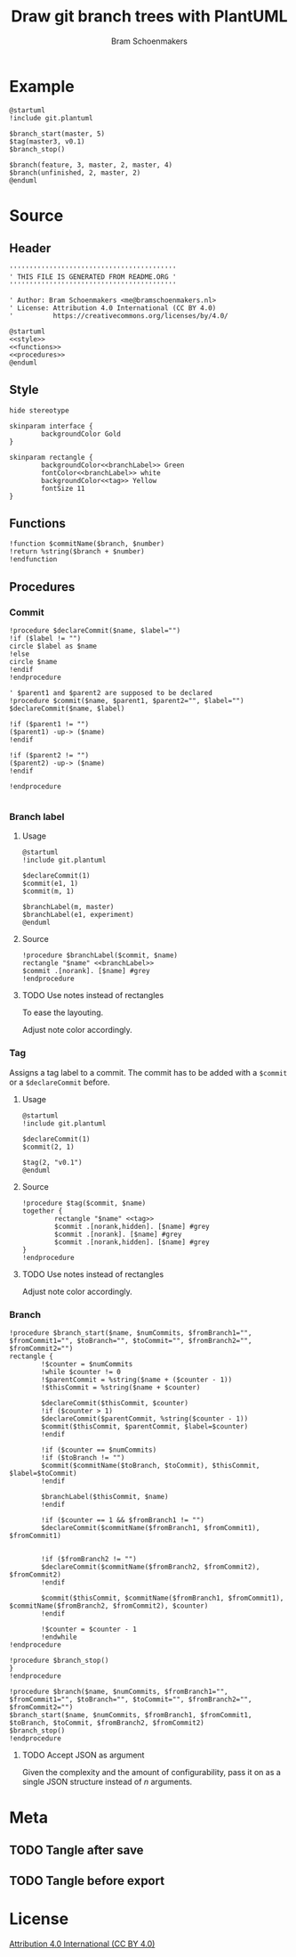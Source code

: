 #+title: Draw git branch trees with PlantUML
#+author: Bram Schoenmakers
#+options: toc:2 tasks:nil
#+property: header-args:plantuml :file /dev/null :noweb no :tangle no :results silent :exports code :tasks nil

* Example

#+begin_src plantuml :file img/example.png :results replace output graphics :exports both :tangle no
  @startuml
  !include git.plantuml

  $branch_start(master, 5)
  $tag(master3, v0.1)
  $branch_stop()

  $branch(feature, 3, master, 2, master, 4)
  $branch(unfinished, 2, master, 2)
  @enduml
#+end_src

#+RESULTS:
[[file:img/example.png]]

* Source
** Header

#+begin_src plantuml :noweb no-export :tangle git.plantuml
  ''''''''''''''''''''''''''''''''''''''''''
  ' THIS FILE IS GENERATED FROM README.ORG '
  ''''''''''''''''''''''''''''''''''''''''''

  ' Author: Bram Schoenmakers <me@bramschoenmakers.nl>
  ' License: Attribution 4.0 International (CC BY 4.0)
  '          https://creativecommons.org/licenses/by/4.0/

  @startuml
  <<style>>
  <<functions>>
  <<procedures>>
  @enduml
#+end_src

** Style

#+name: style
#+begin_src plantuml
  hide stereotype

  skinparam interface {
          backgroundColor Gold
  }

  skinparam rectangle {
          backgroundColor<<branchLabel>> Green
          fontColor<<branchLabel>> white
          backgroundColor<<tag>> Yellow
          fontSize 11
  }
#+end_src

** Functions

#+name: functions
#+begin_src plantuml
  !function $commitName($branch, $number)
  !return %string($branch + $number)
  !endfunction
#+end_src

** Procedures
#+name: procedures
#+begin_src plantuml :noweb no-export :exports none
  <<procedure-declare-commit>>
  <<procedure-branch-label>>
  <<procedure-tag>>
  <<procedure-branch>>
#+end_src

*** Commit

#+name: procedure-declare-commit
#+begin_src plantuml
    !procedure $declareCommit($name, $label="")
    !if ($label != "")
    circle $label as $name
    !else
    circle $name
    !endif
    !endprocedure

    ' $parent1 and $parent2 are supposed to be declared
    !procedure $commit($name, $parent1, $parent2="", $label="")
    $declareCommit($name, $label)

    !if ($parent1 != "")
    ($parent1) -up-> ($name)
    !endif

    !if ($parent2 != "")
    ($parent2) -up-> ($name)
    !endif

    !endprocedure

#+end_src

*** Branch label
**** Usage

#+begin_src plantuml :file img/branch-label.png :results replace output graphics :exports both :tangle no
  @startuml
  !include git.plantuml

  $declareCommit(1)
  $commit(e1, 1)
  $commit(m, 1)

  $branchLabel(m, master)
  $branchLabel(e1, experiment)
  @enduml
#+end_src

#+RESULTS:
[[file:img/branch-label.png]]

**** Source
#+name: procedure-branch-label
#+begin_src plantuml
  !procedure $branchLabel($commit, $name)
  rectangle "$name" <<branchLabel>>
  $commit .[norank]. [$name] #grey
  !endprocedure
#+end_src

**** TODO Use notes instead of rectangles
:PROPERTIES:
:CREATED:  <2022-10-26 Wed 17:37>
:END:

To ease the layouting.

Adjust note color accordingly.
*** Tag

Assigns a tag label to a commit. The commit has to be added with a =$commit= or a =$declareCommit= before.

**** Usage

#+begin_src plantuml :file img/tag.png :results replace output graphics :exports both :tangle no
  @startuml
  !include git.plantuml

  $declareCommit(1)
  $commit(2, 1)

  $tag(2, "v0.1")
  @enduml
#+end_src

#+RESULTS:
[[file:img/tag.png]]

**** Source

#+name: procedure-tag
#+begin_src plantuml
  !procedure $tag($commit, $name)
  together {
          rectangle "$name" <<tag>>
          $commit .[norank,hidden]. [$name] #grey
          $commit .[norank]. [$name] #grey
          $commit .[norank,hidden]. [$name] #grey
  }
  !endprocedure
#+end_src

**** TODO Use notes instead of rectangles
:PROPERTIES:
:CREATED:  <2022-10-26 Wed 17:37>
:END:

Adjust note color accordingly.

*** Branch

#+name: procedure-branch
#+begin_src plantuml
  !procedure $branch_start($name, $numCommits, $fromBranch1="", $fromCommit1="", $toBranch="", $toCommit="", $fromBranch2="", $fromCommit2="")
  rectangle {
          !$counter = $numCommits
          !while $counter != 0
          !$parentCommit = %string($name + ($counter - 1))
          !$thisCommit = %string($name + $counter)

          $declareCommit($thisCommit, $counter)
          !if ($counter > 1)
          $declareCommit($parentCommit, %string($counter - 1))
          $commit($thisCommit, $parentCommit, $label=$counter)
          !endif

          !if ($counter == $numCommits)
          !if ($toBranch != "")
          $commit($commitName($toBranch, $toCommit), $thisCommit, $label=$toCommit)
          !endif

          $branchLabel($thisCommit, $name)
          !endif

          !if ($counter == 1 && $fromBranch1 != "")
          $declareCommit($commitName($fromBranch1, $fromCommit1), $fromCommit1)


          !if ($fromBranch2 != "")
          $declareCommit($commitName($fromBranch2, $fromCommit2), $fromCommit2)
          !endif

          $commit($thisCommit, $commitName($fromBranch1, $fromCommit1), $commitName($fromBranch2, $fromCommit2), $counter)
          !endif

          !$counter = $counter - 1
          !endwhile
  !endprocedure

  !procedure $branch_stop()
  }
  !endprocedure

  !procedure $branch($name, $numCommits, $fromBranch1="", $fromCommit1="", $toBranch="", $toCommit="", $fromBranch2="", $fromCommit2="")
  $branch_start($name, $numCommits, $fromBranch1, $fromCommit1, $toBranch, $toCommit, $fromBranch2, $fromCommit2)
  $branch_stop()
  !endprocedure
#+end_src

**** TODO Accept JSON as argument
:PROPERTIES:
:CREATED:  <2022-10-26 Wed 17:38>
:END:

Given the complexity and the amount of configurability, pass it on as a single JSON structure instead of /n/ arguments.

* Meta
** TODO Tangle after save
** TODO Tangle before export
* License

[[https://creativecommons.org/licenses/by/4.0/][Attribution 4.0 International (CC BY 4.0)]]
